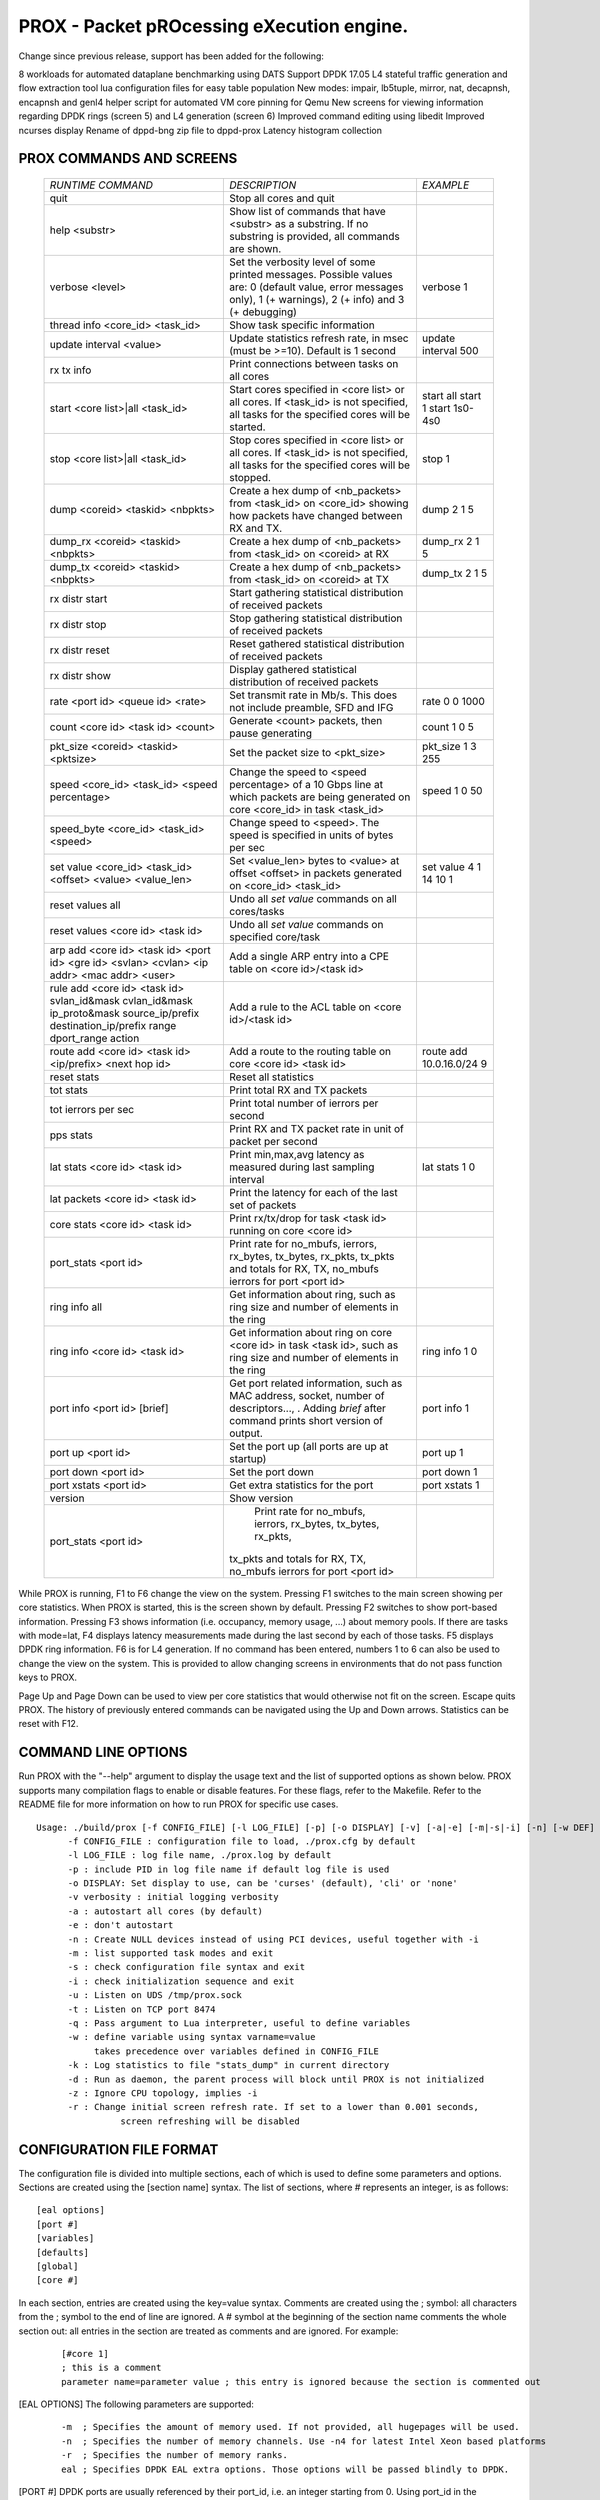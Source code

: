 .. This work is licensed under a Creative Commons Attribution 4.0 International
.. License.
.. http://creativecommons.org/licenses/by/4.0
.. (c) OPNFV, Intel Corporation and others.

==========================================
PROX - Packet pROcessing eXecution engine.
==========================================

Change since previous release, support has been added for the following:

8 workloads for automated dataplane benchmarking using DATS
Support DPDK 17.05
L4 stateful traffic generation and flow extraction tool
lua configuration files for easy table population
New modes: impair, lb5tuple, mirror,  nat, decapnsh, encapnsh and genl4
helper script for automated VM core pinning for Qemu
New screens for viewing information regarding DPDK rings (screen 5) and L4 generation (screen 6)
Improved command editing using libedit
Improved ncurses display
Rename of dppd-bng zip file to dppd-prox
Latency histogram collection

PROX COMMANDS AND SCREENS
-------------------------

  +----------------------------------------------+---------------------------------------------------------------------------+----------------------------+
  |   *RUNTIME COMMAND*                          |           *DESCRIPTION*                                                   |      *EXAMPLE*             |
  +----------------------------------------------+---------------------------------------------------------------------------+----------------------------+
  | quit                                         | Stop all cores and quit                                                   |                            |
  +----------------------------------------------+---------------------------------------------------------------------------+----------------------------+
  | help <substr>                                | Show list of commands that have <substr> as a substring.                  |                            |
  |                                              | If no substring is provided, all commands are shown.                      |                            |
  +----------------------------------------------+---------------------------------------------------------------------------+----------------------------+
  | verbose <level>                              | Set the verbosity level of some printed messages.                         |                            |
  |                                              | Possible values are: 0 (default value, error messages only),              |  verbose 1                 |
  |                                              | 1 (+ warnings), 2 (+ info) and 3 (+ debugging)                            |                            |
  +----------------------------------------------+---------------------------------------------------------------------------+----------------------------+
  | thread info <core_id> <task_id>              | Show task specific information                                            |                            |
  +----------------------------------------------+---------------------------------------------------------------------------+----------------------------+
  | update interval <value>                      | Update statistics refresh rate, in msec (must be >=10).                   |                            |
  |                                              | Default is 1 second                                                       |  update interval 500       |
  +----------------------------------------------+---------------------------------------------------------------------------+----------------------------+
  | rx tx info                                   | Print connections between tasks on all cores                              |                            |
  +----------------------------------------------+---------------------------------------------------------------------------+----------------------------+
  | start <core list>|all <task_id>              | Start cores specified in <core list> or all cores.                        |  start all                 |
  |                                              | If <task_id> is not specified, all tasks for the specified cores          |  start 1                   |
  |                                              | will be started.                                                          |  start 1s0-4s0             |
  +----------------------------------------------+---------------------------------------------------------------------------+----------------------------+
  | stop <core list>|all <task_id>               | Stop cores specified in <core list> or all cores.                         |                            |
  |                                              | If <task_id> is not specified, all tasks for the specified                |  stop 1                    |
  |                                              | cores will be stopped.                                                    |                            |
  +----------------------------------------------+---------------------------------------------------------------------------+----------------------------+
  | dump <coreid> <taskid> <nbpkts>              | Create a hex dump of <nb_packets> from <task_id> on <core_id>             |  dump 2 1 5                |
  |                                              | showing how packets have changed between RX and TX.                       |                            |
  +----------------------------------------------+---------------------------------------------------------------------------+----------------------------+
  | dump_rx <coreid> <taskid> <nbpkts>           | Create a hex dump of <nb_packets> from <task_id> on <coreid> at RX        | dump_rx 2 1 5              |
  +----------------------------------------------+---------------------------------------------------------------------------+----------------------------+
  | dump_tx <coreid> <taskid> <nbpkts>           | Create a hex dump of <nb_packets> from <task_id> on <coreid> at TX        | dump_tx 2 1 5              |
  +----------------------------------------------+---------------------------------------------------------------------------+----------------------------+
  | rx distr start                               | Start gathering statistical distribution of received packets              |                            |
  +----------------------------------------------+---------------------------------------------------------------------------+----------------------------+
  | rx distr stop                                | Stop gathering statistical distribution of received packets               |                            |
  +----------------------------------------------+---------------------------------------------------------------------------+----------------------------+
  | rx distr reset                               | Reset gathered statistical distribution of received packets               |                            |
  +----------------------------------------------+---------------------------------------------------------------------------+----------------------------+
  | rx distr show                                | Display gathered statistical distribution of received packets             |                            |
  +----------------------------------------------+---------------------------------------------------------------------------+----------------------------+
  | rate <port id> <queue id> <rate>             | Set transmit rate in Mb/s. This does not include preamble, SFD and IFG    | rate 0 0 1000              |
  +----------------------------------------------+---------------------------------------------------------------------------+----------------------------+
  | count <core id> <task id> <count>            | Generate <count> packets, then pause generating                           | count  1 0 5               |
  +----------------------------------------------+---------------------------------------------------------------------------+----------------------------+
  | pkt_size <coreid> <taskid> <pktsize>         | Set the packet size to <pkt_size>                                         | pkt_size 1 3 255           |
  +----------------------------------------------+---------------------------------------------------------------------------+----------------------------+
  | speed <core_id> <task_id> <speed percentage> | Change the speed to <speed percentage> of a                               |                            |
  |                                              | 10 Gbps line at which packets are being generated                         | speed 1 0 50               |
  |                                              | on core <core_id> in task <task_id>                                       |                            |
  +----------------------------------------------+---------------------------------------------------------------------------+----------------------------+
  | speed_byte <core_id> <task_id> <speed>       | Change speed to <speed>. The speed is specified in units of bytes per sec |                            |
  +----------------------------------------------+---------------------------------------------------------------------------+----------------------------+
  | set value <core_id> <task_id> <offset>       | Set <value_len> bytes to <value> at offset <offset> in packets            |                            |
  | <value> <value_len>                          | generated on <core_id> <task_id>                                          | set value 4 1 14 10 1      |
  +----------------------------------------------+---------------------------------------------------------------------------+----------------------------+
  | reset values all                             | Undo all `set value` commands on all cores/tasks                          |                            |
  +----------------------------------------------+---------------------------------------------------------------------------+----------------------------+
  | reset values <core id> <task id>             | Undo all `set value` commands on specified core/task                      |                            |
  +----------------------------------------------+---------------------------------------------------------------------------+----------------------------+
  | arp add <core id> <task id> <port id>        |                                                                           |                            |
  | <gre id> <svlan> <cvlan> <ip addr>           |                                                                           |                            |
  | <mac addr> <user>                            | Add a single ARP entry into a CPE table on <core id>/<task id>            |                            |
  +----------------------------------------------+---------------------------------------------------------------------------+----------------------------+
  | rule add <core id> <task id> svlan_id&mask   |                                                                           |                            |
  | cvlan_id&mask ip_proto&mask                  |                                                                           |                            |
  | source_ip/prefix destination_ip/prefix       |                                                                           |                            |
  | range dport_range action                     | Add a rule to the ACL table on <core id>/<task id>                        |                            |
  +----------------------------------------------+---------------------------------------------------------------------------+----------------------------+
  | route add <core id> <task id>                |                                                                           |                            |
  | <ip/prefix> <next hop id>                    | Add a route to the routing table on core <core id> <task id>              | route add 10.0.16.0/24 9   |
  +----------------------------------------------+---------------------------------------------------------------------------+----------------------------+
  | reset stats                                  | Reset all statistics                                                      |                            |
  +----------------------------------------------+---------------------------------------------------------------------------+----------------------------+
  | tot stats                                    | Print total RX and TX packets                                             |                            |
  +----------------------------------------------+---------------------------------------------------------------------------+----------------------------+
  | tot ierrors per sec                          | Print total number of ierrors per second                                  |                            |
  +----------------------------------------------+---------------------------------------------------------------------------+----------------------------+
  | pps stats                                    | Print RX and TX packet rate in unit of packet per second                  |                            |
  +----------------------------------------------+---------------------------------------------------------------------------+----------------------------+
  | lat stats <core id> <task id>                | Print min,max,avg latency as measured during last sampling interval       | lat stats 1 0              |
  +----------------------------------------------+---------------------------------------------------------------------------+----------------------------+
  | lat packets <core id> <task id>              | Print the latency for each of the last set of packets                     |                            |
  +----------------------------------------------+---------------------------------------------------------------------------+----------------------------+
  | core stats <core id> <task id>               | Print rx/tx/drop for task <task id> running on core <core id>             |                            |
  +----------------------------------------------+---------------------------------------------------------------------------+----------------------------+
  | port_stats <port id>                         | Print rate for no_mbufs, ierrors, rx_bytes, tx_bytes, rx_pkts,            |                            |
  |                                              | tx_pkts and totals for RX, TX, no_mbufs ierrors for port <port id>        |                            |
  +----------------------------------------------+---------------------------------------------------------------------------+----------------------------+
  | ring info all                                | Get information about ring, such as ring size and                         |                            |
  |                                              | number of elements in the ring                                            |                            |
  +----------------------------------------------+---------------------------------------------------------------------------+----------------------------+
  | ring info <core id> <task id>                |  Get information about ring on core <core id>                             |                            |
  |                                              |  in task <task id>, such as ring size and number of elements in the ring  | ring info 1 0              |
  +----------------------------------------------+---------------------------------------------------------------------------+----------------------------+
  | port info <port id> [brief]                  | Get port related information, such as MAC address, socket,                |                            |
  |                                              | number of descriptors..., . Adding `brief` after command                  |                            |
  |                                              | prints short version of output.                                           | port info 1                |
  +----------------------------------------------+---------------------------------------------------------------------------+----------------------------+
  | port up <port id>                            | Set the port up (all ports are up at startup)                             | port up 1                  |
  +----------------------------------------------+---------------------------------------------------------------------------+----------------------------+
  | port down <port id>                          | Set the port down                                                         | port down 1                |
  +----------------------------------------------+---------------------------------------------------------------------------+----------------------------+
  | port xstats <port id>                        | Get extra statistics for the port                                         | port xstats 1              |
  +----------------------------------------------+---------------------------------------------------------------------------+----------------------------+
  | version                                      | Show version                                                              |                            |
  +----------------------------------------------+---------------------------------------------------------------------------+----------------------------+
  | port_stats <port id>                         |  Print rate for no_mbufs, ierrors, rx_bytes, tx_bytes, rx_pkts,           |                            |
  |                                              | tx_pkts and totals for RX, TX, no_mbufs ierrors for port <port id>        |                            |
  +----------------------------------------------+---------------------------------------------------------------------------+----------------------------+

While PROX is running, F1 to F6 change the view on the system. Pressing F1 switches to the main screen showing per core statistics. When PROX is started,
this is the screen shown by default. Pressing F2 switches to show port-based information. Pressing F3 shows information (i.e. occupancy, memory usage, ...)
about memory pools. If there are tasks with mode=lat, F4 displays latency measurements made during the last second by each of those tasks.
F5 displays DPDK ring information. F6 is for L4 generation. If no command has been entered, numbers 1 to 6 can also be used to change the view on the system.
This is provided to allow changing screens in environments that do not pass function keys to PROX.

Page Up and Page Down can be used to view per core statistics that would otherwise not fit on the screen. Escape quits PROX.
The history of previously entered commands can be navigated using the Up and Down arrows. Statistics can be reset with F12.

COMMAND LINE OPTIONS
--------------------
Run PROX with the "--help" argument to display the usage text and the list of supported options as shown below.
PROX supports many compilation flags to enable or disable features. For these flags, refer to the Makefile.
Refer to the README file for more information on how to run PROX for specific use cases.

::

  Usage: ./build/prox [-f CONFIG_FILE] [-l LOG_FILE] [-p] [-o DISPLAY] [-v] [-a|-e] [-m|-s|-i] [-n] [-w DEF] [-q] [-k] [-d] [-z] [-r VAL] [-u] [-t]
        -f CONFIG_FILE : configuration file to load, ./prox.cfg by default
        -l LOG_FILE : log file name, ./prox.log by default
        -p : include PID in log file name if default log file is used
        -o DISPLAY: Set display to use, can be 'curses' (default), 'cli' or 'none'
        -v verbosity : initial logging verbosity
        -a : autostart all cores (by default)
        -e : don't autostart
        -n : Create NULL devices instead of using PCI devices, useful together with -i
        -m : list supported task modes and exit
        -s : check configuration file syntax and exit
        -i : check initialization sequence and exit
        -u : Listen on UDS /tmp/prox.sock
        -t : Listen on TCP port 8474
        -q : Pass argument to Lua interpreter, useful to define variables
        -w : define variable using syntax varname=value
             takes precedence over variables defined in CONFIG_FILE
        -k : Log statistics to file "stats_dump" in current directory
        -d : Run as daemon, the parent process will block until PROX is not initialized
        -z : Ignore CPU topology, implies -i
        -r : Change initial screen refresh rate. If set to a lower than 0.001 seconds,
                  screen refreshing will be disabled

CONFIGURATION FILE FORMAT
-------------------------
The configuration file is divided into multiple sections, each of which is used to define some parameters and options.
Sections are created using the [section name] syntax. The list of sections, where # represents an integer, is as follows:

::

    [eal options]
    [port #]
    [variables]
    [defaults]
    [global]
    [core #]

In each section, entries are created using the key=value syntax.
Comments are created using the ; symbol: all characters from the ;
symbol to the end of line are ignored. A # symbol at the beginning of the section name comments
the whole section out: all entries in the section are treated as comments and are ignored. For example:

  ::

    [#core 1]
    ; this is a comment
    parameter name=parameter value ; this entry is ignored because the section is commented out

[EAL OPTIONS]
The following parameters are supported:

  ::

    -m  ; Specifies the amount of memory used. If not provided, all hugepages will be used.
    -n  ; Specifies the number of memory channels. Use -n4 for latest Intel Xeon based platforms
    -r  ; Specifies the number of memory ranks.
    eal ; Specifies DPDK EAL extra options. Those options will be passed blindly to DPDK.

[PORT #]
DPDK ports are usually referenced by their port_id, i.e. an integer starting from 0.
Using port_id in the configuration file is tedious, since the same port_id can appear at
different places (rx port, tx port, routing tables),
and those ports might change (e.g. if cables are swapped).
In order to make the configuration file easier to read and modify,
DPDK ports are given a name with the name= option.
The name serves as the reference, and in addition, it will show up in the display at runtime.

  ::

    PARAMETER    EXAMPLE         DESCRIPTION
    ----------------------------------------------------------------------------
    name         inet0           Use inet0 to later refer to this port
    mac          hardware        value can be: hardware, random or a literal MAC address
    rx desc      256             number of descriptors to allocate for reception
    tx desc      256             number of descriptors to allocate for transmission
    promiscuous  yes             enable promiscuous mode
    strip crc    yes             enable CRC stripping
    rss          yes             enable RSS
    lsc          no              While lsc is disabled for drivers known to not provide support,
                                     this option explicitely overrides these settings.
    rx_ring      dpdk_ring_name  use DPDK ring as an interface (receive side)
    tx_ring      dpdk_ring_name  use DPDK ring as an interface (transmit side)

[VARIABLES]
Variables can be defined in the configuration file using the $varname=value syntax.
Variables defined on the command line (-w varname=value) take precedence and do not
create conflicts with variables defined in the configuration file. Variables are
used in the configuration file using the $varname syntax: each instance of $varname
is replaced by its associated value. This is typically useful if the same parameter
must be used at several places. For instance, you might want to have multiple load
balancers, all transmitting to the same set of worker cores.
The list of worker cores could then be defined once in a variable:

  ::

    [variables]
    $wk=1s0-5s0

Then, a load balancer definition would use the variable:

  ::

    [core 6s0]
    name=LB
    task=0
    mode=lbnetwork
    tx cores=$wk task=0
    ...

And the section defining the worker cores would be:

  ::

    [core $wk]
    name=worker
    task=0
    mode=qinqencapv4
    ...

[DEFAULTS]
The default value of some options can be overridden using the [defaults] section:

::

  PARAMETER     EXAMPLE   DESCRIPTION
  -----------------------------------
  mempool       size      16K number of mbufs per task, relevant when task receives from a port.
                          this is the n argument provided to rte_mempool_create()
  qinq tag      0xa888    Set qinq tag for all tasks. The result of adding this option is the
                          same as adding qinq tag= to each task
  memcache size 128       number of mbufs cached per core, default is 256 this is the cache_size
                          argument provided to rte_mempool_create()

[GLOBAL]
The following parameters are supported:

::

  PARAMETER          EXAMPLE            DESCRIPTION
  -------------------------------------------------
  name               BNG                Name of the configuration, which will be shown in the title box at runtime.
  start time         10                 Time in seconds after which average statistics will be started.
                                        Default value is 0.
  duration time      30                 Runtime duration in seconds, counted after start time.
                                        This is typically useful to automate testing using
                                        different parameters: PROX automatically exits when the
                                        runtime duration has elapsed. Initialization and start time
                                        are not included in this runtime duration.
                                        For example, if start time is set to 10 and duration time is set to 30,
                                        the total execution time (after initialization) will be 40 seconds.
                                        Default value is 0, which means infinity and prevents PROX from automatically exiting.
  shuffle            yes                When this parameter is set to yes, the order of mbufs
                                        within mempools is randomized to simulate a system that has
                                        been warmed up. Default value is no.
  gre cfg            /path/to/file.csv  Path to CSV file that provides QinQ-to-GRE mapping.
                                        Default value is gre_table.csv in same directory as
                                        configuration file. Fields are GRE key and QinQ value (computed as SVLAN * 4096 + CVLAN).
  pre cmd            ls                 Arbitrary system commands to run while reading cfg. This option can occur multiple times.
  user cfg           /path/to/file.csv  Path to CSV file that provides QinQ-to-User mapping.
                                        Default value is user_table.csv in same directory as configuration file.
                                        Fields are SVLAN, CVLAN and User-Id.
  next hop cfg       /path/to/file.csv  Path to CSV file that provides Next-Hop details.
                                        Default value is next_hop.csv in same directory as configuration file.
                                        Fields are Next-Hop index (as returned by LPM lookup),
                                        Out-Port index, Next-Hop IP (unused), Next-Hop MAC and MPLS label.
  ipv4 cfg           /path/to/file.csv  Path to CSV file that provides IPv4 LPM routing table.
                                        Default value is ipv4.csv in same directory as configuration file.
                                        Fields are IPv4 subnet (in CIDR notation) and Next-Hop index.
  dscp cfg           /path/to/file.csv  Path to CSV file that provides mapping for QoS classification,
                                        from DSCP to Traffic Class and Queue.
                                        Default value is dscp.csv in same directory as configuration file.
                                        Fields are DSCP (0-63), Traffic Class (0-3) and Queue (0-3).
  ipv6 tunnel cfg    /path/to/file.csv  Path to CSV file that provides lwAFTR binding table.
                                        Default value is ipv6_tun_bind.csv in same directory as configuration file.
                                        Fields are lwB4 IPv6 address, next hop MAC address towards lwB4,
                                        IPv4 Public address and IPv4 Public Port Set.
  acl cfg            /path/to/file.csv  Path to CSV file that provides ACL rules.
                                        Default value is rules.csv in same directory as configuration file.
                                        Fields are SVLAN value & mask, CVLAN value & mask, IP protocol value & mask,
                                        source IPv4 subnet (in CIDR notation), destination IPv4 subnet (in CIDR notation),
                                        source port range, destination port range, and action (drop, allow, rate limit).
  unique mempool     yes
  per socket

[CORE #]
Cores can be configured by means of a set of [core #] sections, where # represents either:

an absolute core number: e.g. on a 10-core, dual socket system with hyper-threading, cores are numbered from 0 to 39;
a core number, the letter 's', and a socket number: this allows selecting per-socket cores, independently from their interleaved numbering;
a core number and the letter 'h': this allows selecting the hyper-thread sibling of the specified core;
a dash-separated range of core numbers;
a comma-separated list of core numbers;
any combination of the above;
or a variable whose value complies with the above syntax.
The socket and hyper-thread syntax makes it easier to use the same configuration file on several platforms,
even if their core numbering differs (e.g. interleaving rule or number of cores per socket).

Each core can be assigned with a set of tasks, each running one of the implemented packet processing modes.

The following parameters are supported:

.. image:: images/prox_core.png
   :width: 800px
   :alt: SampleVNF supported topology

INSTALLATION
------------

PREREQUISITES
^^^^^^^^^^^^^
DPDK must be installed prior to running make in the PROX directory.
The README file shipped with PROX describes what versions of DPDK are supported,
and if any patches are needed for the chosen DPDK version.

The following packages need to be installed. (Example for destributions that are using rpm)

::

  sudo yum install net-tools wget gcc unzip libpcap-devel ncurses-devel libedit-devel pciutils lua-devel kernel-devel
  Jump Start

The following instructions are here to help customers to start using PROX.
It's by no means a complete guide, for detailed instructions on how to install and use
DPDK please refer to its documentation.
Your mileage may vary depending on a particular Linux distribution and hardware in use.

Edit grub default configuration:

::

  vi /etc/default/grub

Add the following to the kernel boot parameters

::

  default_hugepagesz=1G hugepagesz=1G hugepages=8

Rebuild grub config and reboot the system:

::

  grub2-mkconfig -o /boot/grub2/grub.cfg
  reboot

Verify that hugepages are available

::

    cat /proc/meminfo
    ...
    HugePages_Total:  8
    HugePages_Free:   8
    Hugepagesize:     1048576 kB
    ...

Re-mount huge pages

::

  mkdir -p /mnt/huge
  umount `awk '/hugetlbfs/ { print $2 }' /proc/mounts` >/dev/null 2>&1
  mount -t hugetlbfs nodev /mnt/huge/

Add the following to the end of ~/.bashrc file

::

  export RTE_SDK=/root/dpdk
  export RTE_TARGET=x86_64-native-linuxapp-gcc
  export RTE_UNBIND=$RTE_SDK/tools/dpdk_nic_bind.py

Re-login or source that file

::

  . ~/.bashrc

Build DPDK

::

  git clone http://dpdk.org/git/dpdk
  cd dpdk
  git checkout v1.8.0
  make install T=$RTE_TARGET

Load uio module

::

  lsmod | grep -w "^uio" >/dev/null 2>&1 || sudo modprobe uio
  sleep 1

Load igb_uio module

::

  lsmod | grep -w "^igb_uio" >/dev/null 2>&1 || sudo insmod $RTE_SDK/$RTE_TARGET/kmod/igb_uio.ko

Discover network devices available on the system:

::

  lspci | grep Ethernet

Prior launching PROX, ports that are to be used by it must be bound to the igb_uio driver.

The following command will bind all Intel® Ethernet Converged Network Adapter X710 ports to igb_uio:

::

  lspci | grep X710 | cut -d' ' -f 1 | sudo xargs -I {} python2.7 $RTE_UNBIND --bind=igb_uio {}

The following command will bind all Intel® 82599 10 Gigabit Ethernet Controller ports to igb_uio:

::

  lspci | grep 82599 | cut -d' ' -f 1 | sudo xargs -I {}  python2.7 $RTE_UNBIND --bind=igb_uio {}

COMPILING AND RUNNING PROX
--------------------------

Download and extract the PROX archive

::

  wget https://01.org/sites/default/files/downloads/intel-data-plane-performance-demonstrators/dppd-prox-v021.zip
  unzip dppd-prox-v021.zip
  cd dppd-prox-v021

Build the PROX

::

  make

The set of sample configuration files can be found in:

::

  ./config/*

PROX generation sample configs are in:

::

  ./gen/*

To launch PROX one may use the following command as an example, assuming the current directory is where you've just built PROX:

::

  ./build/prox -f ./config/handle_none.cfg
